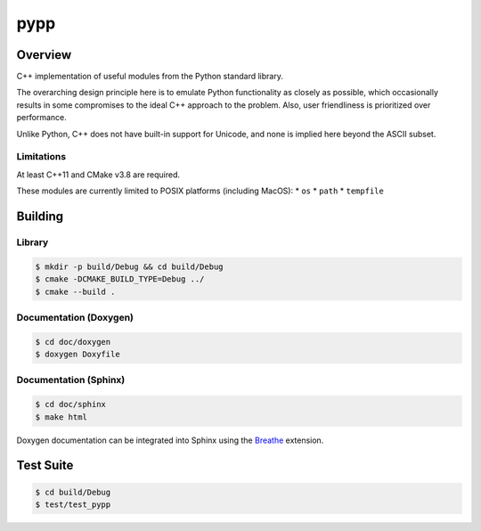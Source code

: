 ####
pypp
####

========
Overview
========

|travis.png|

C++ implementation of useful modules from the Python standard library.

The overarching design principle here is to emulate Python functionality as
closely as possible, which occasionally results in some compromises to the
ideal C++ approach to the problem. Also, user friendliness is prioritized over
performance.

Unlike Python, C++ does not have built-in support for Unicode, and none is
implied here beyond the ASCII subset.

Limitations
===========

At least C++11 and CMake v3.8 are required.

These modules are currently limited to POSIX platforms (including MacOS):
* ``os``
* ``path``
* ``tempfile``

========
Building
========

Library
=======
.. code-block:: console

    $ mkdir -p build/Debug && cd build/Debug
    $ cmake -DCMAKE_BUILD_TYPE=Debug ../
    $ cmake --build .
    

Documentation (Doxygen)
=======================
.. code-block:: console

    $ cd doc/doxygen
    $ doxygen Doxyfile
 
    
Documentation (Sphinx)
======================

.. code-block:: console

    $ cd doc/sphinx
    $ make html
    
Doxygen documentation can be integrated into Sphinx using the `Breathe`_
extension.


==========
Test Suite
==========

.. code-block:: console

    $ cd build/Debug
    $ test/test_pypp


.. |travis.png| image:: https://travis-ci.org/mdklatt/pypp.png?branch=main
   :alt: Travis CI build status
   :target: `travis`_
.. _travis: https://travis-ci.org/mdklatt/pypp
.. _Breathe: https://breathe.readthedocs.io/en/latest/
